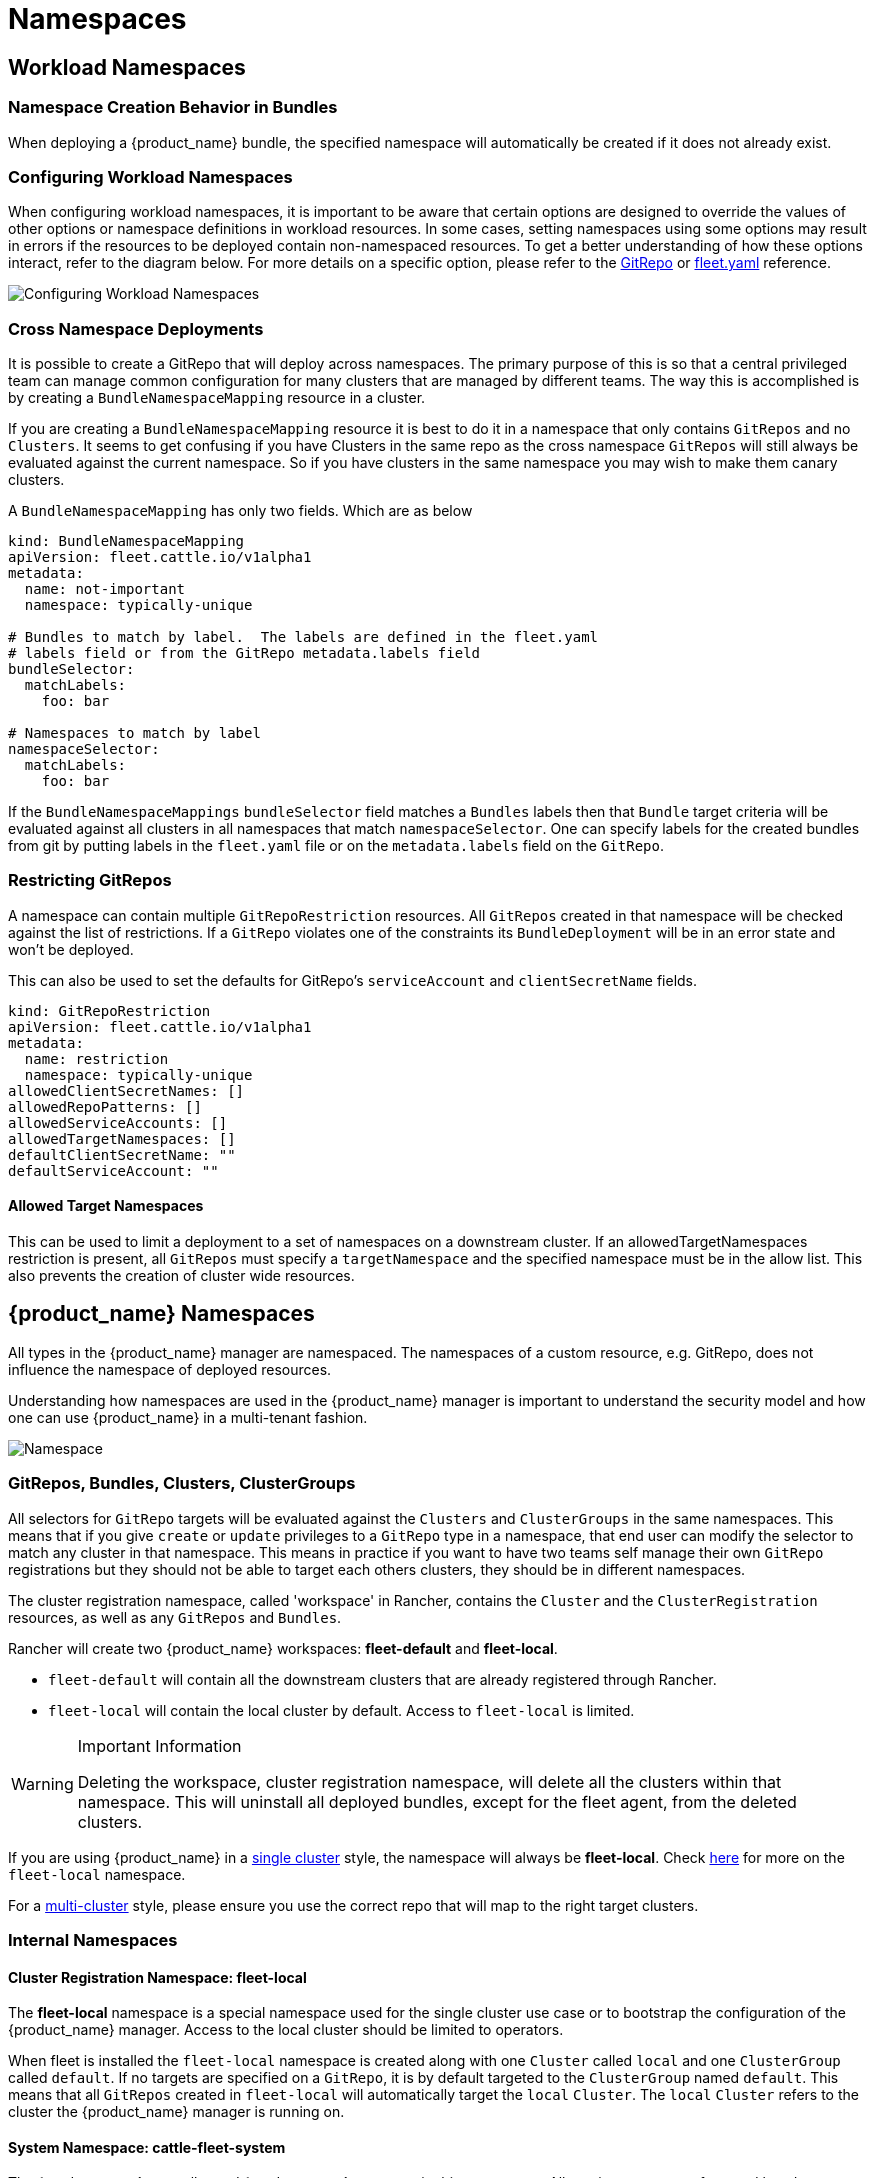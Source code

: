 = Namespaces
:toc_max_heading_level: 4

== Workload Namespaces

=== Namespace Creation Behavior in Bundles

When deploying a {product_name} bundle, the specified namespace will automatically be
created if it does not already exist.

=== Configuring Workload Namespaces

When configuring workload namespaces, it is important to be aware that certain
options are designed to override the values of other options or namespace
definitions in workload resources. In some cases, setting namespaces using some
options may result in errors if the resources to be deployed contain
non-namespaced resources. To get a better understanding of how these options
interact, refer to the diagram below. For more details on a specific option,
please refer to the xref:reference/ref-gitrepo.adoc[GitRepo] or
xref:reference/ref-fleet-yaml.adoc[fleet.yaml] reference.

image::FleetWorkloadNamespaces.png[Configuring Workload Namespaces]

=== Cross Namespace Deployments

It is possible to create a GitRepo that will deploy across namespaces. The
primary purpose of this is so that a central privileged team can manage common
configuration for many clusters that are managed by different teams. The way
this is accomplished is by creating a `BundleNamespaceMapping` resource in a
cluster.

If you are creating a `BundleNamespaceMapping` resource it is best to do it in a
namespace that only contains `GitRepos` and no `Clusters`. It seems to get
confusing if you have Clusters in the same repo as the cross namespace
`GitRepos` will still always be evaluated against the current namespace. So if
you have clusters in the same namespace you may wish to make them canary
clusters.

A `BundleNamespaceMapping` has only two fields. Which are as below

[,yaml]
----
kind: BundleNamespaceMapping
apiVersion: fleet.cattle.io/v1alpha1
metadata:
  name: not-important
  namespace: typically-unique

# Bundles to match by label.  The labels are defined in the fleet.yaml
# labels field or from the GitRepo metadata.labels field
bundleSelector:
  matchLabels:
    foo: bar

# Namespaces to match by label
namespaceSelector:
  matchLabels:
    foo: bar
----

If the `BundleNamespaceMappings` `bundleSelector` field matches a `Bundles`
labels then that `Bundle` target criteria will be evaluated against all clusters
in all namespaces that match `namespaceSelector`. One can specify labels for the
created bundles from git by putting labels in the `fleet.yaml` file or on the
`metadata.labels` field on the `GitRepo`.

=== Restricting GitRepos

A namespace can contain multiple `GitRepoRestriction` resources. All `GitRepos`
created in that namespace will be checked against the list of restrictions. If a
`GitRepo` violates one of the constraints its `BundleDeployment` will be in an
error state and won't be deployed.

This can also be used to set the defaults for GitRepo's `serviceAccount` and
`clientSecretName` fields.

[,yaml]
----
kind: GitRepoRestriction
apiVersion: fleet.cattle.io/v1alpha1
metadata:
  name: restriction
  namespace: typically-unique
allowedClientSecretNames: []
allowedRepoPatterns: []
allowedServiceAccounts: []
allowedTargetNamespaces: []
defaultClientSecretName: ""
defaultServiceAccount: ""
----

==== Allowed Target Namespaces

This can be used to limit a deployment to a set of namespaces on a downstream
cluster. If an allowedTargetNamespaces restriction is present, all `GitRepos`
must specify a `targetNamespace` and the specified namespace must be in the
allow list. This also prevents the creation of cluster wide resources.

== {product_name} Namespaces

All types in the {product_name} manager are namespaced. The namespaces of a custom
resource, e.g. GitRepo, does not influence the namespace of deployed resources.

Understanding how namespaces are used in the {product_name} manager
is important to understand the security model and how one can use {product_name} in a
multi-tenant fashion.

image::FleetNamespaces.svg[Namespace]

=== GitRepos, Bundles, Clusters, ClusterGroups

All selectors for `GitRepo` targets will be evaluated against the `Clusters`
and `ClusterGroups` in the same namespaces. This means that if you give
`create` or `update` privileges to a `GitRepo` type in a namespace, that end
user can modify the selector to match any cluster in that namespace. This means
in practice if you want to have two teams self manage their own `GitRepo`
registrations but they should not be able to target each others clusters, they
should be in different namespaces.

The cluster registration namespace, called 'workspace' in Rancher, contains the `Cluster` and the
`ClusterRegistration` resources, as well as any `GitRepos` and `Bundles`.

Rancher will create two {product_name} workspaces: *fleet-default* and
*fleet-local*.

* `fleet-default` will contain all the downstream clusters that are already
registered through Rancher.
* `fleet-local` will contain the local cluster by default. Access to
`fleet-local` is limited.

[WARNING] 
.Important Information
====
Deleting the workspace, cluster registration namespace, will delete all the clusters within that namespace.
This will uninstall all deployed bundles, except for the fleet agent, from the deleted clusters.
====

If you are using {product_name} in a xref:explanations/concepts.adoc[single cluster] style, the namespace
will always be *fleet-local*. Check
https://fleet.rancher.io/namespaces/#fleet-local[here] for more on the
`fleet-local` namespace.

For a xref:explanations/concepts.adoc[multi-cluster] style, please ensure you use the correct
repo that will map to the right target clusters.

=== Internal Namespaces

==== Cluster Registration Namespace: fleet-local

The *fleet-local* namespace is a special namespace used for the single cluster
use case or to bootstrap the configuration of the {product_name} manager.
Access to the local cluster should be limited to operators.

When fleet is installed the `fleet-local` namespace is created along with one
`Cluster` called `local` and one `ClusterGroup` called `default`. If no targets
are specified on a `GitRepo`, it is by default targeted to the `ClusterGroup`
named `default`. This means that all `GitRepos` created in `fleet-local` will
automatically target the `local` `Cluster`. The `local` `Cluster` refers to the
cluster the {product_name} manager is running on.

==== System Namespace: cattle-fleet-system

The {product_name} controller and {product_name} agent run in this namespace. All service accounts
referenced by `GitRepos` are expected to live in this namespace in the
downstream cluster.

==== System Registration Namespace: cattle-fleet-clusters-system

This namespace holds secrets for the cluster registration process. It should
contain no other resources in it, especially secrets.

==== Cluster Namespaces

For every cluster that is registered a namespace is created by the {product_name} manager
for that cluster. These namespaces are named in the form
`+cluster-${namespace}-${cluster}-${random}+`. The purpose of this namespace is
that all `BundleDeployments` for that cluster are put into this namespace and
then the downstream cluster is given access to watch and update
`BundleDeployments` in that namespace only.
